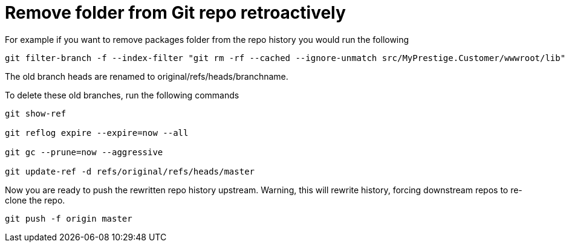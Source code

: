 = Remove folder from Git repo retroactively
:hp-tags: blog, hubpress


For example if you want to remove packages folder from the repo history you would run the following


[source, bash, numbered]
-----------------------------
git filter-branch -f --index-filter "git rm -rf --cached --ignore-unmatch src/MyPrestige.Customer/wwwroot/lib" --prune-empty -- --all

-----------------------------


The old branch heads are renamed to original/refs/heads/branchname.

To delete these old branches, run the following commands

[source, bash]
---------------------
git show-ref

git reflog expire --expire=now --all

git gc --prune=now --aggressive

git update-ref -d refs/original/refs/heads/master
---------------------

Now you are ready to push the rewritten repo history upstream.
Warning, this will rewrite history, forcing downstream repos to re-clone the repo.

[source, bash, numbered]
git push -f origin master



